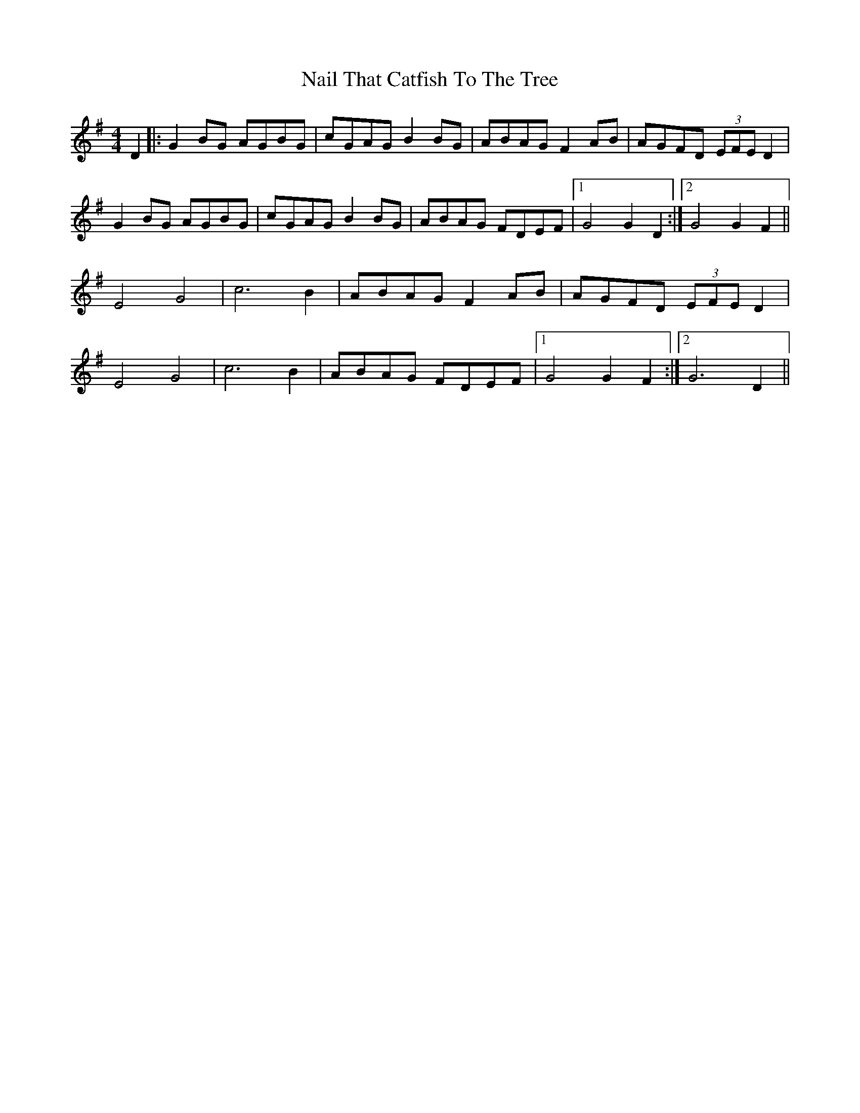 X: 28929
T: Nail That Catfish To The Tree
R: reel
M: 4/4
K: Gmajor
D2|:G2 BG AGBG|cGAG B2 BG|ABAG F2 AB|AGFD (3EFE D2|
G2 BG AGBG|cGAG B2 BG|ABAG FDEF|1 G4 G2 D2:|2 G4 G2 F2||
E4 G4|c6 B2|ABAG F2 AB|AGFD (3EFE D2|
E4 G4|c6 B2|ABAG FDEF|1 G4 G2 F2:|2 G6 D2||

